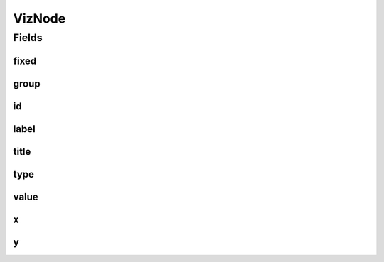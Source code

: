 .. java:import:: lombok AllArgsConstructor

.. java:import:: lombok Builder

.. java:import:: lombok Data

.. java:import:: lombok NoArgsConstructor

.. java:import:: java.util Map

VizNode
=======

.. java:package:: net.es.oscars.dto.viz
   :noindex:

.. java:type:: @Data @Builder @AllArgsConstructor @NoArgsConstructor public class VizNode

Fields
------
fixed
^^^^^

.. java:field::  Map<String, Boolean> fixed
   :outertype: VizNode

group
^^^^^

.. java:field::  String group
   :outertype: VizNode

id
^^

.. java:field::  String id
   :outertype: VizNode

label
^^^^^

.. java:field::  String label
   :outertype: VizNode

title
^^^^^

.. java:field::  String title
   :outertype: VizNode

type
^^^^

.. java:field::  String type
   :outertype: VizNode

value
^^^^^

.. java:field::  Integer value
   :outertype: VizNode

x
^

.. java:field::  Integer x
   :outertype: VizNode

y
^

.. java:field::  Integer y
   :outertype: VizNode

